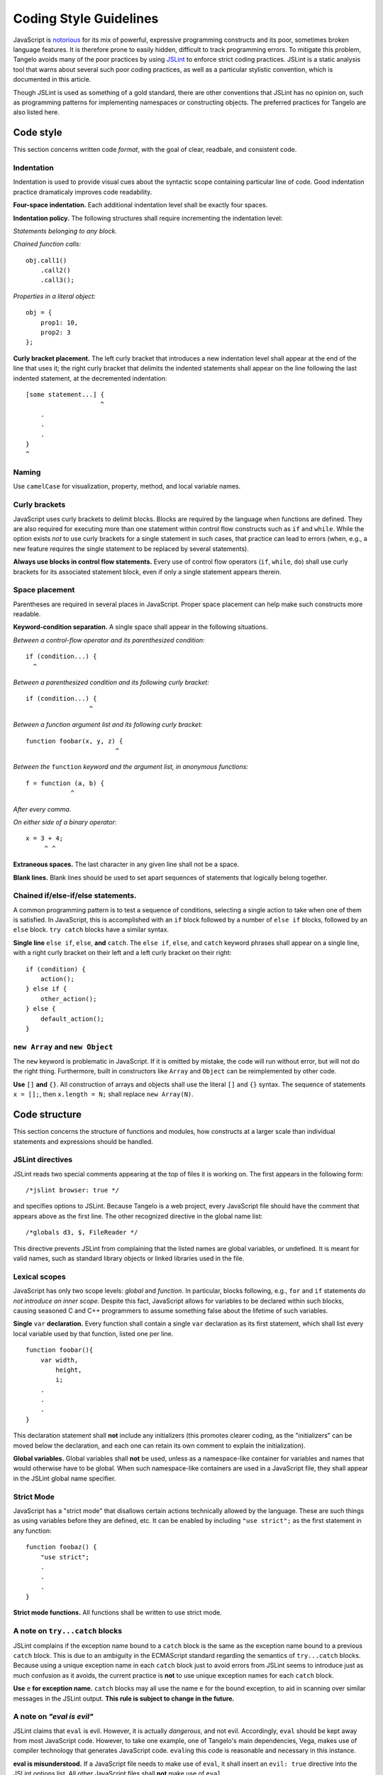 Coding Style Guidelines
=======================

JavaScript is
`notorious <http://shop.oreilly.com/product/9780596517748.do>`__ for its
mix of powerful, expressive programming constructs and its poor,
sometimes broken language features. It is therefore prone to easily
hidden, difficult to track programming errors. To mitigate this problem,
Tangelo avoids many of the poor practices by using
`JSLint <http://www.jslint.com>`__ to enforce strict coding practices.
JSLint is a static analysis tool that warns about several such poor
coding practices, as well as a particular stylistic convention, which is
documented in this article.

Though JSLint is used as something of a gold standard, there are other
conventions that JSLint has no opinion on, such as programming patterns
for implementing namespaces or constructing objects. The preferred
practices for Tangelo are also listed here.

Code style
----------

This section concerns written code *format*, with the goal of clear,
readbale, and consistent code.

Indentation
~~~~~~~~~~~

Indentation is used to provide visual cues about the syntactic scope
containing particular line of code. Good indentation practice
dramaticaly improves code readability.

**Four-space indentation.** Each additional indentation level shall be
exactly four spaces.

**Indentation policy.** The following structures shall require
incrementing the indentation level:

*Statements belonging to any block.*

*Chained function calls:*

::

    obj.call1()
        .call2()
        .call3();

*Properties in a literal object:*

::

    obj = {
        prop1: 10,
        prop2: 3
    };

**Curly bracket placement.** The left curly bracket that introduces a
new indentation level shall appear at the end of the line that uses it;
the right curly bracket that delimits the indented statements shall
appear on the line following the last indented statement, at the
decremented indentation:

::

    [some statement...] {
                        ^
        .
        .
        .
    }
    ^

Naming
~~~~~~

Use ``camelCase`` for visualization, property, method, and local variable names.

Curly brackets
~~~~~~~~~~~~~~

JavaScript uses curly brackets to delimit blocks. Blocks are required by
the language when functions are defined. They are also required for
executing more than one statement within control flow constructs such as
``if`` and ``while``. While the option exists *not* to use curly
brackets for a single statement in such cases, that practice can lead to
errors (when, e.g., a new feature requires the single statement to be
replaced by several statements).

**Always use blocks in control flow statements.** Every use of control
flow operators (``if``, ``while``, ``do``) shall use curly brackets for
its associated statement block, even if only a single statement appears
therein.

Space placement
~~~~~~~~~~~~~~~

Parentheses are required in several places in JavaScript. Proper space
placement can help make such constructs more readable.

**Keyword-condition separation.** A single space shall appear in the
following situations.

*Between a control-flow operator and its parenthesized condition:*

::

    if (condition...) {
      ^

*Between a parenthesized condition and its following curly bracket:*

::

    if (condition...) {
                     ^

*Between a function argument list and its following curly bracket:*

::

    function foobar(x, y, z) {
                            ^

*Between the* ``function`` *keyword and the argument list, in anonymous
functions:*

::

    f = function (a, b) {
                ^

*After every comma.*

*On either side of a binary operator:*

::

    x = 3 + 4;
         ^ ^

**Extraneous spaces.** The last character in any given line shall not be
a space.

**Blank lines.** Blank lines should be used to set apart sequences of
statements that logically belong together.

Chained if/else-if/else statements.
~~~~~~~~~~~~~~~~~~~~~~~~~~~~~~~~~~~

A common programming pattern is to test a sequence of conditions,
selecting a single action to take when one of them is satisfied. In
JavaScript, this is accomplished with an ``if`` block followed by a
number of ``else if`` blocks, followed by an ``else`` block.
``try catch`` blocks have a similar syntax.

**Single line** ``else if``, ``else``, **and** ``catch``. The ``else if``,
``else``, and ``catch`` keyword phrases shall appear on a single line,
with a right curly bracket on their left and a left curly bracket on
their right:

::

    if (condition) {
        action();
    } else if {
        other_action();
    } else {
        default_action();
    }

``new Array`` and ``new Object``
~~~~~~~~~~~~~~~~~~~~~~~~~~~~~~~~

The ``new`` keyword is problematic in JavaScript. If it is omitted by
mistake, the code will run without error, but will not do the right
thing. Furthermore, built in constructors like ``Array`` and ``Object``
can be reimplemented by other code.

**Use** ``[]`` **and** ``{}``. All construction of arrays and objects shall
use the literal ``[]`` and ``{}`` syntax. The sequence of statements
``x = [];``, then ``x.length = N;`` shall replace ``new Array(N)``.

Code structure
--------------

This section concerns the structure of functions and modules, how
constructs at a larger scale than individual statements and expressions
should be handled.

JSLint directives
~~~~~~~~~~~~~~~~~

JSLint reads two special comments appearing at the top of files it is
working on. The first appears in the following form:

::

    /*jslint browser: true */

and specifies options to JSLint. Because Tangelo is a web project,
every JavaScript file should have the comment that appears above as the
first line. The other recognized directive in the global name list:

::

    /*globals d3, $, FileReader */

This directive prevents JSLint from complaining that the listed names
are global variables, or undefined. It is meant for valid names, such as
standard library objects or linked libraries used in the file.

Lexical scopes
~~~~~~~~~~~~~~

JavaScript has only two scope levels: *global* and *function*. In
particular, blocks following, e.g., ``for`` and ``if`` statements *do
not introduce an inner scope*. Despite this fact, JavaScript allows for
variables to be declared within such blocks, causing seasoned C and C++
programmers to assume something false about the lifetime of such
variables.

**Single** ``var`` **declaration.** Every function shall contain a single
``var`` declaration as its first statement, which shall list every local
variable used by that function, listed one per line.

::

    function foobar(){
        var width,
            height,
            i;
        .
        .
        .
    }

This declaration statement shall **not** include any initializers (this
promotes clearer coding, as the "initializers" can be moved below the
declaration, and each one can retain its own comment to explain the
initialization).

**Global variables.** Global variables shall **not** be used, unless as
a namespace-like container for variables and names that would otherwise
have to be global. When such namespace-like containers are used in a
JavaScript file, they shall appear in the JSLint global name specifier.

Strict Mode
~~~~~~~~~~~

JavaScript has a "strict mode" that disallows certain actions
technically allowed by the language. These are such things as using
variables before they are defined, etc. It can be enabled by including
``"use strict";`` as the first statement in any function:

::

    function foobaz() {
        "use strict";
        .
        .
        .
    }

**Strict mode functions.** All functions shall be written to use strict
mode.

A note on ``try...catch`` blocks
~~~~~~~~~~~~~~~~~~~~~~~~~~~~~~~~

JSLint complains if the exception name bound to a ``catch`` block is the
same as the exception name bound to a previous ``catch`` block. This is
due to an ambiguity in the ECMAScript standard regarding the semantics
of ``try...catch`` blocks. Because using a unique exception name in each
``catch`` block just to avoid errors from JSLint seems to introduce just
as much confusion as it avoids, the current practice is **not** to use
unique exception names for each ``catch`` block.

**Use** ``e`` **for exception name.** ``catch`` blocks may all use the name
``e`` for the bound exception, to aid in scanning over similar messages
in the JSLint output. **This rule is subject to change in the future.**

A note on *"eval is evil"*
~~~~~~~~~~~~~~~~~~~~~~~~~~

JSLint claims that ``eval`` is evil. However, it is actually
*dangerous*, and not evil. Accordingly, ``eval`` should be kept away
from most JavaScript code. However, to take one example, one of 
Tangelo's main dependencies, Vega, makes use of compiler technology that generates
JavaScript code. ``eval``\ ing this code is reasonable and necessary in
this instance.

**eval is misunderstood.** If a JavaScript file needs to make use of
``eval``, it shall insert an ``evil: true`` directive into the JSLint
options list. All other JavaScript files shall **not** make use of
``eval``.
